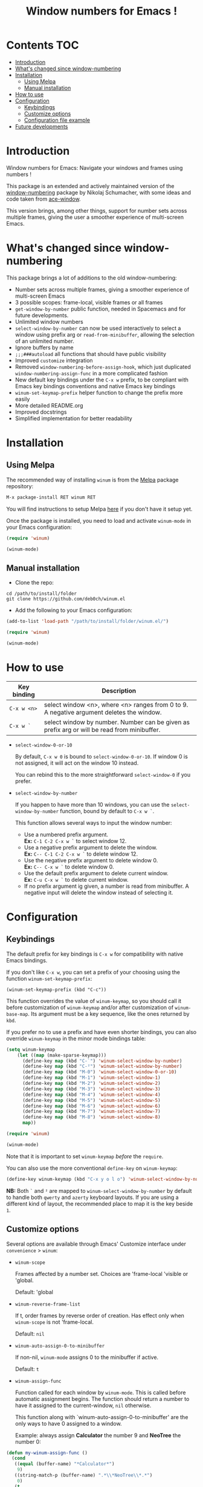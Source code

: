 #+TITLE: Window numbers for Emacs !

[[https://github.com/syl20bnr/spacemacs][file:https://cdn.rawgit.com/syl20bnr/spacemacs/442d025779da2f62fc86c2082703697714db6514/assets/spacemacs-badge.svg]] [[https://melpa.org/#/winum][file:https://melpa.org/packages/winum-badge.svg]]

* Contents :TOC:
 - [[#introduction][Introduction]]
 - [[#whats-changed-since-window-numbering][What's changed since window-numbering]]
 - [[#installation][Installation]]
   - [[#using-melpa][Using Melpa]]
   - [[#manual-installation][Manual installation]]
 - [[#how-to-use][How to use]]
 - [[#configuration][Configuration]]
   - [[#keybindings][Keybindings]]
   - [[#customize-options][Customize options]]
   - [[#configuration-file-example][Configuration file example]]
 - [[#future-developments][Future developments]]

* Introduction
Window numbers for Emacs: Navigate your windows and frames using numbers !

This package is an extended and actively maintained version of the
[[https://github.com/nschum/window-numbering.el][window-numbering]] package by Nikolaj Schumacher, with some ideas and code taken
from [[https://github.com/abo-abo/ace-window][ace-window]].

This version brings, among other things, support for number sets across multiple
frames, giving the user a smoother experience of multi-screen Emacs.

* What's changed since window-numbering
This package brings a lot of additions to the old window-numbering:

- Number sets across multiple frames, giving a smoother experience of
  multi-screen Emacs
- 3 possible scopes: frame-local, visible frames or all frames
- =get-window-by-number= public function, needed in Spacemacs and for future
  developments.
- Unlimited window numbers
- =select-window-by-number= can now be used interactively to select a window
  using prefix arg or =read-from-minibuffer=, allowing the selection of an
  unlimited number.
- Ignore buffers by name
- =;;;###autoload= all functions that should have public visibility
- Improved =customize= integration
- Removed =window-numbering-before-assign-hook=, which just duplicated
  =window-numbering-assign-func= in a more complicated fashion
- New default key bindings under the ~C-x w~ prefix, to be compliant with Emacs
  key bindings conventions and native Emacs key bindings
- =winum-set-keymap-prefix= helper function to change the prefix more easily
- More detailed README.org
- Improved docstrings
- Simplified implementation for better readability

* Installation
** Using Melpa
The recommended way of installing =winum= is from the [[https://melpa.org/#/winum][Melpa]] package repository:

#+BEGIN_SRC emacs-lisp
M-x package-install RET winum RET
#+END_SRC

You will find instructions to setup Melpa [[https://github.com/melpa/melpa#usage][here]] if you don't have it setup yet.

Once the package is installed, you need to load and activate =winum-mode= in
your Emacs configuration:

#+BEGIN_SRC emacs-lisp
  (require 'winum)

  (winum-mode)
#+END_SRC

** Manual installation
- Clone the repo:

#+BEGIN_SRC shell
  cd /path/to/install/folder
  git clone https://github.com/deb0ch/winum.el
#+END_SRC

- Add the following to your Emacs configuration:

#+BEGIN_SRC emacs-lisp
  (add-to-list 'load-path "/path/to/install/folder/winum.el/")

  (require 'winum)

  (winum-mode)
#+END_SRC

* How to use
| Key binding | Description                                                                                 |
|-------------+---------------------------------------------------------------------------------------------|
| ~C-x w <n>~ | select window <n>, where <n> ranges from 0 to 9. A negative argument deletes the window.    |
| ~C-x w `~   | select window by number. Number can be given as prefix arg or will be read from minibuffer. |

- =select-window-0-or-10=

  By default, ~C-x w 0~ is bound to =select-window-0-or-10=. If window 0 is not
  assigned, it will act on the window 10 instead.

  You can rebind this to the more straightforward =select-window-0= if you
  prefer.

- =select-window-by-number=

  If you happen to have more than 10 windows, you can use the
  =select-window-by-number= function, bound by default to ~C-x w `~.

  This function allows several ways to input the window number:

  - Use a numbered prefix argument.\\
    *Ex:* ~C-1 C-2 C-x w `~ to select window 12.
  - Use a negative prefix argument to delete the window.\\
    *Ex:* ~C-- C-1 C-2 C-x w `~ to delete window 12.
  - Use the negative prefix argument to delete window 0.\\
    *Ex:* ~C-- C-x w `~ to delete window 0.
  - Use the default prefix argument to delete current window.\\
    *Ex:* ~C-u C-x w `~ to delete current window.
  - If no prefix argument ig given, a number is read from minibuffer. A negative
    input will delete the window instead of selecting it.

* Configuration
** Keybindings
The default prefix for key bindings is ~C-x w~ for compatibility with native
Emacs bindings.

If you don't like ~C-x w~, you can set a prefix of your choosing using the
function =winum-set-keymap-prefix=:

#+BEGIN_SRC elisp
  (winum-set-keymap-prefix (kbd "C-c"))
#+END_SRC

This function overrides the value of =winum-keymap=, so you should call it
before customization of =winum-keymap= and/or after customization of
=winum-base-map=. Its argument must be a key sequence, like the ones returned by
=kbd=.

If you prefer no to use a prefix and have even shorter bindings, you can also
override =winum-keymap= in the minor mode bindings table:

#+BEGIN_SRC emacs-lisp
  (setq winum-keymap
      (let ((map (make-sparse-keymap)))
        (define-key map (kbd "C-`") 'winum-select-window-by-number)
        (define-key map (kbd "C-²") 'winum-select-window-by-number)
        (define-key map (kbd "M-0") 'winum-select-window-0-or-10)
        (define-key map (kbd "M-1") 'winum-select-window-1)
        (define-key map (kbd "M-2") 'winum-select-window-2)
        (define-key map (kbd "M-3") 'winum-select-window-3)
        (define-key map (kbd "M-4") 'winum-select-window-4)
        (define-key map (kbd "M-5") 'winum-select-window-5)
        (define-key map (kbd "M-6") 'winum-select-window-6)
        (define-key map (kbd "M-7") 'winum-select-window-7)
        (define-key map (kbd "M-8") 'winum-select-window-8)
        map))

  (require 'winum)

  (winum-mode)
#+END_SRC

Note that it is important to set =winum-keymap= /before/ the =require=.

You can also use the more conventional =define-key= on =winum-keymap=:

#+BEGIN_SRC emacs-lisp
  (define-key winum-keymap (kbd "C-x y o l o") 'winum-select-window-by-number)
#+END_SRC

*NB:* Both ~`~ and ~²~ are mapped to =winum-select-window-by-number= by default
      to handle both =qwerty= and =azerty= keyboard layouts. If you are using a
      different kind of layout, the recommended place to map it is the key
      beside ~1~.

** Customize options
Several options are available through Emacs' Customize interface under
=convenience= > =winum=:

- =winum-scope=

  Frames affected by a number set. Choices are 'frame-local 'visible or
  'global.

  Default: 'global

- =winum-reverse-frame-list=

  If t, order frames by reverse order of creation. Has effect only when
  =winum-scope= is not 'frame-local.

  Default: =nil=

- =winum-auto-assign-0-to-minibuffer=

  If non-nil, =winum-mode= assigns 0 to the minibuffer if active.

  Default: =t=

- =winum-assign-func=

  Function called for each window by =winum-mode=. This is called before
  automatic assignment begins. The function should return a number to have it
  assigned to the current-window, =nil= otherwise.

  This function along with `winum-auto-assign-0-to-minibuffer' are the only ways
  to have 0 assigned to a window.

  Example: always assign *Calculator* the number 9 and *NeoTree* the number 0:

#+BEGIN_SRC emacs-lisp
  (defun my-winum-assign-func ()
    (cond
     ((equal (buffer-name) "*Calculator*")
      9)
     ((string-match-p (buffer-name) ".*\\*NeoTree\\*.*")
      0)
     (t
      nil)))

  (setq winum-assign-func 'my-winum-assign-func)
#+END_SRC

  Default: =nil=

- =winum-auto-setup-mode-line=

  When nil, =winum-mode= will not display window numbers in the mode-line. You
  might want this to be nil if you use a package that already manages window
  numbers in the mode-line.

  Default: =t=

- =winum-mode-line-position=

  The position in the mode-line =winum-mode= displays the number.

  Default: =1=

- =winum-ignored-buffers=

  List of buffers to ignore when assigning numbers.

  Default: '(" *which-key*")

- face: =winum-face=

  Face used for the number in the mode-line.

** Configuration file example
Here is an example that you could put in your =.emacs=, which includes all
available winum options.

#+BEGIN_SRC emacs-lisp
  (setq winum-keymap
      (let ((map (make-sparse-keymap)))
        (define-key map (kbd "C-`") 'winum-select-window-by-number)
        (define-key map (kbd "C-²") 'winum-select-window-by-number)
        (define-key map (kbd "M-0") 'winum-select-window-0-or-10)
        (define-key map (kbd "M-1") 'winum-select-window-1)
        (define-key map (kbd "M-2") 'winum-select-window-2)
        (define-key map (kbd "M-3") 'winum-select-window-3)
        (define-key map (kbd "M-4") 'winum-select-window-4)
        (define-key map (kbd "M-5") 'winum-select-window-5)
        (define-key map (kbd "M-6") 'winum-select-window-6)
        (define-key map (kbd "M-7") 'winum-select-window-7)
        (define-key map (kbd "M-8") 'winum-select-window-8)
        map))

  (require 'winum)

  (defun my-winum-assign-func ()
    (cond
     ((equal (buffer-name) "*Calculator*")
      9)
     ((string-match-p (buffer-name) ".*\\*NeoTree\\*.*")
      0)
     (t
      nil)))

  (set-face-attribute 'winum-face nil :weight 'bold)

  (setq window-numbering-scope            'global
        winum-reverse-frame-list          nil
        winum-auto-assign-0-to-minibuffer t
        winum-assign-func                 'my-winum-assign-func
        winum-auto-setup-mode-line        t
        winum-mode-line-position          1
        winum-ignored-buffers             '(" *which-key*"))

  (winum-mode)
#+END_SRC

* Future developments
- send buffer to numbered window

  Send current window's buffer to window N. With prefix argument focus will
  follow.

- swap buffer with numbered window

  Same as previous, but will swap buffers instead of just sending them.

- Evilify

  Adapt the package to the famous `evil-mode` and use a leader key.

- Override native =other-window= (~C-x o~) to use window numbers

- Autocomplete read-from-minibuffer

- Add =winum-format= customize variable

  Format string for displaying the window number in the mode-line. Default to
  " %n " to get a space on each side of the window number.

- Things that you have thought of and I haven't :smile_cat:
